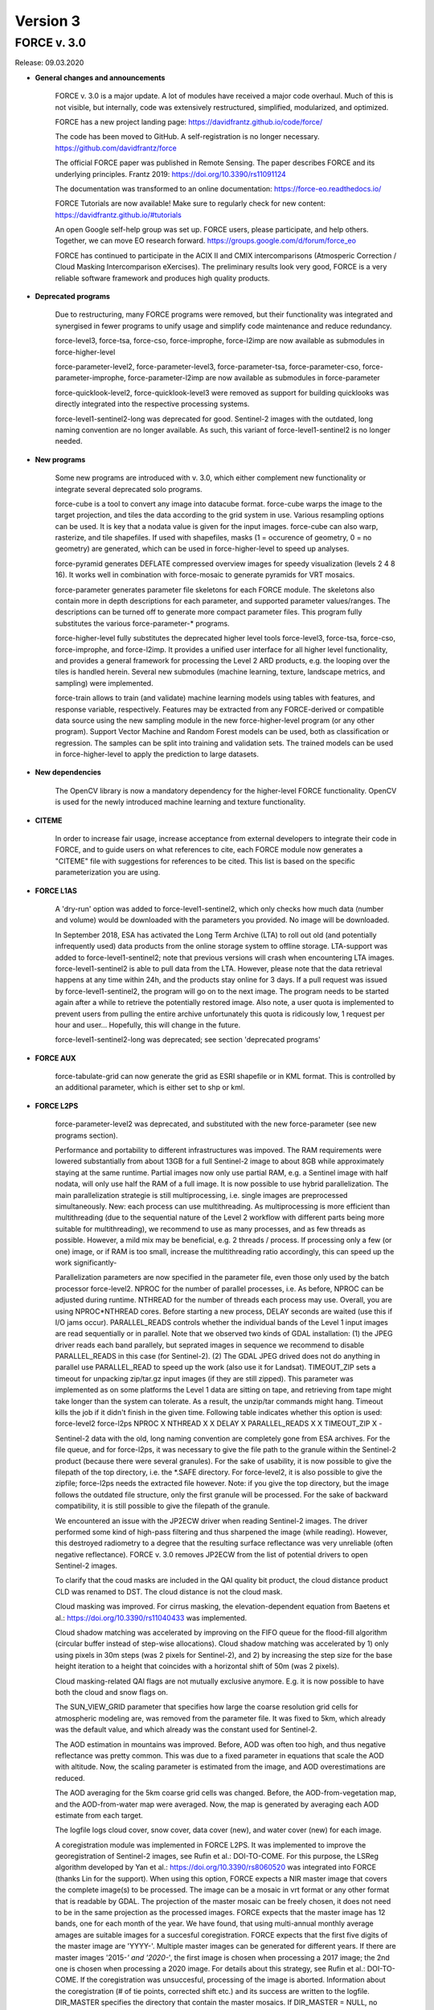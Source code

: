 .. _v3:

Version 3
=========

FORCE v. 3.0
------------

Release: 09.03.2020

* **General changes and announcements**

    FORCE v. 3.0 is a major update. A lot of modules have received a major code overhaul. Much of this is not visible, but internally, code was extensively restructured, simplified, modularized, and optimized.

    FORCE has a new project landing page: https://davidfrantz.github.io/code/force/

    The code has been moved to GitHub. A self-registration is no longer necessary. https://github.com/davidfrantz/force

    The official FORCE paper was published in Remote Sensing. The paper describes FORCE and its underlying principles. Frantz 2019: https://doi.org/10.3390/rs11091124

    The documentation was transformed to an online documentation: https://force-eo.readthedocs.io/

    FORCE Tutorials are now available! Make sure to regularly check for new content: https://davidfrantz.github.io/#tutorials

    An open Google self-help group was set up. FORCE users, please participate, and help others. Together, we can move EO research forward. https://groups.google.com/d/forum/force_eo

    FORCE has continued to participate in the ACIX II and CMIX intercomparisons (Atmosperic Correction / Cloud Masking Intercomparison eXercises). The preliminary results look very good, FORCE is a very reliable software framework and produces high quality products.


* **Deprecated programs**

    Due to restructuring, many FORCE programs were removed, but their functionality was integrated and synergised in fewer programs to unify usage and simplify code maintenance and reduce redundancy.

    force-level3, force-tsa, force-cso, force-improphe, force-l2imp are now available as submodules in force-higher-level

    force-parameter-level2, force-parameter-level3, force-parameter-tsa, force-parameter-cso, force-parameter-improphe, force-parameter-l2imp are now available as submodules in force-parameter

    force-quicklook-level2, force-quicklook-level3 were removed as support for building quicklooks was directly integrated into the respective processing systems.

    force-level1-sentinel2-long was deprecated for good. Sentinel-2 images with the outdated, long naming convention are no longer available. As such, this variant of force-level1-sentinel2 is no longer needed.


* **New programs**

    Some new programs are introduced with v. 3.0, which either complement new functionality or integrate several deprecated solo programs.

    force-cube is a tool to convert any image into datacube format. force-cube warps the image to the target projection, and tiles the data according to the grid system in use. Various resampling options can be used. It is key that a nodata value is given for the input images. force-cube can also warp, rasterize, and tile shapefiles. If used with shapefiles, masks (1 = occurence of geometry, 0 = no geometry) are generated, which can be used in force-higher-level to speed up analyses. 

    force-pyramid generates DEFLATE compressed overview images for speedy visualization (levels 2 4 8 16). It works well in combination with force-mosaic to generate pyramids for VRT mosaics.

    force-parameter generates parameter file skeletons for each FORCE module. The skeletons also contain more in depth descriptions for each parameter, and supported parameter values/ranges. The descriptions can be turned off to generate more compact parameter files. This program fully substitutes the various force-parameter-* programs.

    force-higher-level fully substitutes the deprecated higher level tools force-level3, force-tsa, force-cso, force-improphe, and force-l2imp. It provides a unified user interface for all higher level functionality, and provides a general framework for processing the Level 2 ARD products, e.g. the looping over the tiles is handled herein. Several new submodules (machine learning, texture, landscape metrics, and sampling) were implemented.

    force-train allows to train (and validate) machine learning models using tables with features, and response variable, respectively. Features may be extracted from any FORCE-derived or compatible data source using the new sampling module in the new force-higher-level program (or any other program). Support Vector Machine and Random Forest models can be used, both as classification or regression. The samples can be split into training and validation sets. The trained models can be used in force-higher-level to apply the prediction to large datasets.


* **New dependencies**

    The OpenCV library is now a mandatory dependency for the higher-level FORCE functionality. OpenCV is used for the newly introduced machine learning and texture functionality.


* **CITEME**

    In order to increase fair usage, increase acceptance from external developers to integrate their code in FORCE, and to guide users on what references to cite, each FORCE module now generates a "CITEME" file with suggestions for references to be cited. This list is based on the specific parameterization you are using.


* **FORCE L1AS**

    A 'dry-run' option was added to force-level1-sentinel2, which only checks how much data (number and volume) would be downloaded with the parameters you provided. No image will be downloaded.

    In September 2018, ESA has activated the Long Term Archive (LTA) to roll out old (and potentially infrequently used) data products from the online storage system to offline storage. LTA-support was added to force-level1-sentinel2; note that previous versions will crash when encountering LTA images. force-level1-sentinel2 is able to pull data from the LTA. However, please note that the data retrieval happens at any time within 24h, and the products stay online for 3 days. If a pull request was issued by force-level1-sentinel2, the program will go on to the next image. The program needs to be started again after a while to retrieve the potentially restored image. Also note, a user quota is implemented to prevent users from pulling the entire archive unfortunately this quota is ridicously low, 1 request per hour and user... Hopefully, this will change in the future.

    force-level1-sentinel2-long was deprecated; see section 'deprecated programs'


* **FORCE AUX**

    force-tabulate-grid can now generate the grid as ESRI shapefile or in KML format. This is controlled by an additional parameter, which is either set to shp or kml.


* **FORCE L2PS**

    force-parameter-level2 was deprecated, and substituted with the new force-parameter (see new programs section).

    Performance and portability to different infrastructures was impoved. The RAM requirements were lowered substantially from about 13GB for a full Sentinel-2 image to about 8GB while approximately staying at the same runtime. Partial images now only use partial RAM, e.g. a Sentinel image with half nodata, will only use half the RAM of a full image. It is now possible to use hybrid parallelization. The main parallelization strategie is still multiprocessing, i.e. single images are preprocessed simultaneously. New: each process can use multithreading. As multiprocessing is more efficient than multithreading (due to the sequential nature of the Level 2 workflow with different parts being more suitable for multithreading), we recommend to use as many processes, and as few threads as possible. However, a mild mix may be beneficial, e.g. 2 threads / process. If processing only a few (or one) image, or if RAM is too small, increase the multithreading ratio accordingly, this can speed up the work significantly-

    Parallelization parameters are now specified in the parameter file, even those only used by the batch processor force-level2. NPROC for the number of parallel processes, i.e. As before, NPROC can be adjusted during runtime. NTHREAD for the number of threads each process may use. Overall, you are using NPROC*NTHREAD cores. Before starting a new process, DELAY seconds are waited (use this if I/O jams occur). PARALLEL_READS controls whether the individual bands of the Level 1 input images are read sequentially or in parallel. Note that we observed two kinds of GDAL installation: (1) the JPEG driver reads each band parallely, but seprated images in sequence we recommend to disable PARALLEL_READS in this case (for Sentinel-2). (2) The GDAL JPEG drived does not do anything in parallel use PARALLEL_READ to speed up the work (also use it for Landsat). TIMEOUT_ZIP sets a timeout for unpacking zip/tar.gz input images (if they are still zipped). This parameter was implemented as on some platforms the Level 1 data are sitting on tape, and retrieving from tape might take longer than the system can tolerate. As a result, the unzip/tar commands might hang. Timeout kills the job if it didn't finish in the given time. Following table indicates whether this option is used: force-level2 force-l2ps NPROC X NTHREAD X X DELAY X PARALLEL_READS X X TIMEOUT_ZIP X -

    Sentinel-2 data with the old, long naming convention are completely gone from ESA archives. For the file queue, and for force-l2ps, it was necessary to give the file path to the granule within the Sentinel-2 product (because there were several granules). For the sake of usability, it is now possible to give the filepath of the top directory, i.e. the *.SAFE directory. For force-level2, it is also possible to give the zipfile; force-l2ps needs the extracted file however. Note: if you give the top directory, but the image follows the outdated file structure, only the first granule will be processed. For the sake of backward compatibility, it is still possible to give the filepath of the granule.

    We encountered an issue with the JP2ECW driver when reading Sentinel-2 images. The driver performed some kind of high-pass filtering and thus sharpened the image (while reading). However, this destroyed radiometry to a degree that the resulting surface reflectance was very unreliable (often negative reflectance). FORCE v. 3.0 removes JP2ECW from the list of potential drivers to open Sentinel-2 images.

    To clarify that the coud masks are included in the QAI quality bit product, the cloud distance product CLD was renamed to DST. The cloud distance is not the cloud mask.

    Cloud masking was improved. For cirrus masking, the elevation-dependent equation from Baetens et al.: https://doi.org/10.3390/rs11040433 was implemented. 

    Cloud shadow matching was accelerated by improving on the FIFO queue for the flood-fill algorithm (circular buffer instead of step-wise allocations). Cloud shadow matching was accelerated by 1) only using pixels in 30m steps (was 2 pixels for Sentinel-2), and 2) by increasing the step size for the base height iteration to a height that coincides with a horizontal shift of 50m (was 2 pixels).

    Cloud masking-related QAI flags are not mutually exclusive anymore. E.g. it is now possible to have both the cloud and snow flags on.

    The SUN_VIEW_GRID parameter that specifies how large the coarse resolution grid cells for atmospheric modeling are, was removed from the parameter file. It was fixed to 5km, which already was the default value, and which already was the constant used for Sentinel-2.

    The AOD estimation in mountains was improved. Before, AOD was often too high, and thus negative reflectance was pretty common. This was due to a fixed parameter in equations that scale the AOD with altitude. Now, the scaling parameter is estimated from the image, and AOD overestimations are reduced.

    The AOD averaging for the 5km coarse grid cells was changed. Before, the AOD-from-vegetation map, and the AOD-from-water map were averaged. Now, the map is generated by averaging each AOD estimate from each target.

    The logfile logs cloud cover, snow cover, data cover (new), and water cover (new) for each image.

    A coregistration module was implemented in FORCE L2PS. It was implemented to improve the georegistration of Sentinel-2 images, see Rufin et al.: DOI-TO-COME. For this purpose, the LSReg algorithm developed by Yan et al.: https://doi.org/10.3390/rs8060520 was integrated into FORCE (thanks Lin for the support). When using this option, FORCE expects a NIR master image that covers the complete image(s) to be processed. The image can be a mosaic in vrt format or any other format that is readable by GDAL. The projection of the master mosaic can be freely chosen, it does not need to be in the same projection as the processed images. FORCE expects that the master image has 12 bands, one for each month of the year. We have found, that using multi-annual monthly average amages are suitable images for a succesful coregistration. FORCE expects that the first five digits of the master image are 'YYYY-'. Multiple master images can be generated for different years. If there are master images '2015-*' and '2020-*', the first image is chosen when processing a 2017 image; the 2nd one is chosen when processing a 2020 image. For details about this strategy, see Rufin et al.: DOI-TO-COME. If the coregistration was unsuccesful, processing of the image is aborted. Information about the coregistration (# of tie points, corrected shift etc.) and its success are written to the logfile. DIR_MASTER specifies the directory that contain the master mosaics. If DIR_MASTER = NULL, no coregistration is performed. MASTER_NODATA gives the nodata value of the master image.

    The primary processing unit of the higher level processing system has changed from tiles to blocks. Accordingly, ARD output is structured in blocks. The blocks are horizontal strips, i.e. they are tile-wide, and as high as specified with BLOCK_SIZE. The data cube definition file (output of L2PS) has a new line, which holds the BLOCK_SIZE.

    RGB quicklooks can be generated as regular output. The quicklook is a jpeg overview with RGB image, and highlighted quality information. cirrus: red, opaque cloud: pink, cloud shadow: cyan, snow: yellow, saturated pixels: orange, subzero reflectance: greenish. Quicklooks can be generated using the new OUTPUT_OVV parameter.

    The PROJECTION tag and the WKT string should be given in one line now. In previous version, they needed to be given in two lines due to the parsing code employed.

    There are two pre-defined projection/grid systems available. The EQUI7 grid is a set of 7 continental equi-distant projections and 100km tiles. The GLANCE7 grid is a set of 7 continental equal-area projections and 150km tiles. If one of these options is used in PROJECTION, the values given in ORIGIN_LAT/ORIGIN_LON/TILE_SIZE/BLOCK_SIZE are ignored and internally overwritten with the respective definition.

    EQUI7 or GLANCE7 may also be used for a single continent. The default behaviour is: if the image intersects with one of the continental grids, it is processed and output into the continental datacube; this is repeated for each of the 7 continents. If you only want to have data for one continent, you can use one of the following subprojections: EQUI7-AF, EQUI7-AN, EQUI7-AS, EQUI7-EU, EQUI7-NA, EQUI7-OC, EQUI7-SA. For GLANCE7, it works analogously.

    Instead of RESOLUTION, the parameters RESOLUTION_LANDSAT and RESOLUTION_SENTINEL2 are now available. With this change, it is now possible to use one and the same parameter file for both sensors.

    In Sentinel-2 images, the metadata with the solar and viewing angle do not exactly align with the image data at the Eastern edge of the swath. In former FORCE versions, this resulted in a coarse stair-effect (5km) at the left side of the image, i.e. a few pixels at the edge of the swath were missing. With the help of some extrapolation, this issue is resolved with FORCE v. 3.0

    The nodata value for the DEM can now be specified (DEM_NODATA). If you are using 0, a warning will be displayed as this is a bad choice for DEM nodata.

    The new parameter DIR_LOG defines where to store the logfiles; before it was in DIR_LEVEL2 next to the image output.

    IMPULSE_NOISE detection for the older 8-bit input data (L5/L7) can be switched off. 

    In previous Landsat products, the pixels next to nodata pixels were somehow contaminated, probably due to not considering nodata values during resampling. BUFFER_NODATA controls whether nodata pixels should be buffered by 1 pixel or not.


* **FORCE WVDB**

    The LAADS HTTP has introduced to request an authentification. Thus, you need to obtain an App Key, see here: https://ladsweb.modaps.eosdis.nasa.gov/tools-and-services/data-download-scripts/#requesting This key needs to be stored in a file .laads in your home directoy.


* **FORCE HIGHER LEVEL**

    force-parameter-level3, force-parameter-tsa, force-parameter-cso, force-parameter-improphe, force-parameter-l2imp were deprecated, and substituted with the new force-parameter (see new programs section).

    force-level3, force-tsa, force-cso, force-improphe, force-l2imp are now available as submodules in force-higher-level. force-higher-level integrates all the higher level functionality in one program, and provides a general framework for processing the Level 2 ARD products, e.g. the looping over the tiles is handled herein. The different submodules do still exist, and the parameter files specify which submodule will be executed by force-higher-level.

    There is now more flexibility with different hardware, especially the amount of RAM necessary. Before, the processing was tile-based, which means that the tiles were processed sequentially. The primary processing unit has changed from tiles to blocks. Accordingly, ARD output is structured in blocks. The blocks are horizontal strips, i.e. they are tile-wide, and as high as specified with BLOCK_SIZE. The data cube definition files have a new line, which holds the BLOCK_SIZE. Tiles are still processed sequentially, but within each tile, the blocks are now processed sequentially. A block needs far less RAM than a complete tile, especially with long time series and/or high spatial resolution. If the default block size is still too large for your system, you can override BLOCK_SIZE with a smaller value.

    A considerable performance boost has been gained by preloading data (as e.g. Youtube does). Due to the sequential processing of tiles or blocks and the parallelization on the pixel level, the general data access pattern was 1) read all necessary data for the tile/block, 2) process the data, 3) output the results. .. repeat 1)-3) for each processing unit (tile/block) This resulted in ressource underutilisation as especially 1) and 3) are I/O bound with very little CPU usage, whereas 2) is CPU-heavy with no I/O load. Since v. 3.0, three teams of threads are used to break these read/process/write cycles, i.e. Team 1) reads data for the next processing unit (PU+1) Team 2) processes the data from the current processing unit (PU) Team 3) output the results from the last processing unit (PU-1) .. Teams 1)-3) do this simultaneously. Thus, if processing time is larger than reading and writing time, there is no CPU underutilisation. Each team can have multiple subthreads. NTHREAD_READ controls how many images are read parallely, NTHREAD_COMPUTE controls how many threads are used to do the per-pixel parallelisation of processing, NTHREAD_WRITE controls how many products are written parallely. force-higher-level tracks how much time is spent for reading, computing and writing (I/C/O). During runtime, this indicates whether your task is Read-, CPU-, or Write-bound. A summary of the time saved by streaming is displayed upon completion of the task.

    There are two kinds of higher level submodules, which mainly differ in the type of data that is used 1) Level 2 ARD products, i.e. timeand sensor-stamped inputs 2) features, i.e. virtually any image data without timeor sensor context (e.g. data used for machine learning predictions; often output from other higher-level modules, or external data like climate variables see also force-cube)

    The filenames of the output products are inferred from the parameterization for the ARD input. For feature input, a basename needs to be defined in the parameterfile.

    Input data must have one of these file extensions: dat: uncompressed binary (ENVI) bsq: uncompressed binary (ENVI) bil: uncompressed binary (ENVI) tif: GeoTiff vrt: GDAL Virtual Format Unexpected files, e.g. *.ovr etc do not cause errors anymore.

    Analysis masks are now specified using their directory (DIR_MASK, should contain masks, and their basename (BASE_MASK).

    The Higher Level Processing System is able to process Best Available Pixel composites as input images (instead or in addition to Level 2). To make this work, both the BAP and INF products need to be present (both are output products of the Level 3 submodule), and you need to use the SENSOR as it appears in the filename of these products.

    The Higher Level Processing System is able to process Sentinel-1 SAR data! You can perform all available time series analyses, Spectral Temporal Metrics, compositing etc. as if it would be a spectral index from optical data. Please note however that there is no FORCE module implemented to preprocess the SAR data (any volunteers to integrate this?). The S1 data need to be prepared in a FORCE-compatible format: they need to be in the correct tiling scheme (see e.g. force-cube), have two bands (1: VV polarization, 2: VH polarization), signed 16bit integers with scaled backscatter in the order of -1000s, nodata value needs to be -9999. Four new "sensors" (like LND08 or SEN2A) have been introduced, i.e. S1AIA: Sentinel-1A IW Ascending S1AID: Sentinel-1A IW Descending S1BIA: Sentinel-1B IW Ascending S1BID: Sentinel-1B IW Descending This allows to merge (or keep them separated) data from ascending and descending orbits, and from S1A and S1B. Data needs to be named like this: 20180108_LEVEL2_S1AIA_SIG.tif The file extension must be dat, bsq, bil, tif, or vrt.

    Parameters that indicate ranges were changed. E.g. X_TILE_MIN, and X_TILE_MAX were consolidated in X_TILE_RANGE.

    For the ARD input type, the time range is now specified in a consolidated way across submodules. The DATE_RANGE parameter (YYYY-MM-DD) specifies the general slice of the time series used for the analysis. The DOY_RANGE parameter acts as filter on DATE_RANGE to limit processing to a seasonal rangem e.g. to only use summer images. DOY_RANGE can extend over the years for winter seasons/Southern hemisphere.

    For the Time Series Analysis module, multiple indices can be selected at once, and the processing will generate all available output data for each index. While this is very handy, please keep in mind that depending on parameterization you can potentially generate an absurd amount of results and quickly fill up disc space. Fully parameterized, FORCE TSA can output 5100 products! Each of these products are multi-band images. Some of these products, e.g. interpolated time series, can have 1000s of bands. Use with care.

    Additional indices were implemented: NDBI (normalized difference building index), NDWI (normalized difference water index), mNDWI (modified normalized difference water index), NDSI (normalized difference snow index).

    A time series noise filtering was implemted, which can remove outliers on a per-pixel basis. Noise is estimated using the method described in Vermote et al.: https://doi.org/10.1109/TGRS.2008.2005977. Outliers are iteratively eliminated until the largest residual is smaller than ABOVE_NOISE. To further reduce commission errors of the cloud/cloud shadow masks, masked pixels that have a residual smaller than BELOW_NOISE are restored.

    The DOYs and corresponding scoring function values in the Level 3 module are now given wih two parameters only, i.e. DOY_SCORE_0 = 120 --> DOY_SCORE_1 = 180 --> DOY_SCORE = 120 180 240 DOY_SCORE_2 = 240 --> DOY_STATIC_0 = 0.01 --> DOY_STATIC_1 = 0.99 --> DOY_STATIC = 0.01 0.99 0.01 DOY_STATIC_2 = 0.01 -->

    The LSP files for the phenology-adaptive compositing (PAC) in the Level 3 module are now given as basenames (instead of patterns), and are given with one parameter only, i.e. LSP_PATTERN_PAR_0 = POS LSP_PATTERN_PAR_1 = EOS --> LSP_FILE = LSP-POS.tif LSP-EOS.tif LSP-MOS.tif LSP_PATTERN_PAR_2 = MOS

    In version 2, there was an overlap between Spectral Temporal Metrics, which were formerly a by-product of the compositing process in the Level 3 module and basic statistics in the Time Series Analysis module. Those two concepts were merged, and are now available in the Time Series Analysis module as "Spectral Temporal Metrics" (STMs). Thus, the STMs are no longer sitting behind the compositing-specific quality filtering (which had both pros and cons). STMs can now be computed for any index requested, i.e. for any spectral band, and for each available index. STMs can be computed based on the regular time series, or based on the interpolated time series. The user can request a custom set of STMs, e.g. only average and standard deviation. Quantiles can be freely requested, e.g. the 37% quantile. In total, 107 STMs can be generated.

    Several time series folds can now be computed within the same run. For each fold, trends or change+trends can be computed. A quarterly folding option was introduced. The available statistics to perform the folding have substantially increased: 107 statistics can now be used (101 quantiles, range, IQR, mean, std, skewness, kurtosis).

    Land Surface Phenology metrics can now be freely selected. Before, all 26 available metrics were output. The user can define an amplitude threshold (LSP_MIN_AMPLITUDE), which suppresses the computation of phenometrics for non-seasonal land covers. An index value threshold (LSP_MIN_VALUE) can be defined to suppresses the computation of phenometrics for unvegetated pixels. The user can set the amplitude threshold (LSP_AMP_THRESHOLD), which is used to determine Start and End of Season, defaults to 0.2. The spline fit can be output, too. For each requested metric, trends or change+trends can be computed. 

    In the Clear-Sky Observations (CSO) module, the statistics can now be freely chosen. Besides the number of observations, 107 statistics on the temporal distance between obaservations can be computed (101 quantiles, range, IQR, mean, std, skewness, kurtosis).

    To reduce confusion, the ImproPhe module was renamed to "Continuous Field ImproPhe". The parameter file should now be enclosed by the tags "++PARAM_CFIMP_START++" and "++PARAM_CFIMP_END++" (instead of "++PARAM_IMP_START++" and "++PARAM_IMP_END++"). The coarse resolution continuous fields (input), are now expected to be in datacube format. Before, the images were warped to the extent of the tiles. This was done to increase consistency within the higher level program, and to only need to rely on a single data input mechanism. For cubing the continuous fields, see the new program force-cube

    In the Level 2 ImproPhe and Continuous Field ImproPhe modules, the prediction and texture kernel are now given as radius, before it was in diameter.

    To reduce confusion, the parameter USE_IMPROPHE in the ARD-specific higher level modules was renamed to USE_L2_IMPROPHE to clarify that this relates to the output of the Level 2 ImproPhe module, i.e. spatially improved ARD datasets and not to the spatially improved continous field outputs as generated with the Continuous Field ImproPhe module.

    A new module was added: the Machine Learning module. This module allows the application of machine learning models (e.g. trained with force-train, see new programs above) to predict a variable, e.g. classification or quantitative variable (fraction, biomass etc). Implemented are regression and classification flavors of Random Forest and Support Vector Machines (ML_METHOD). The features need to be given with the INPUT_FEATURE parameters, which can be given multiple times. The given features must correspond to the features that were used to train the model (e.g. force-train). The model(s) must be in OpenCV xml format, and must be stored in DIR_MODEL. Multiple models can be given, in which case the average (mode) of the predictions will be used for regression (classification). A convergence factor (ML_CONVERGENCE) can be specified for the regression. If the models converge, i.e. the average of the ensemble does not change when adding predictions from more models, no more predictions are added (saves time). This is done on the pixel-level, i.e. different pixels may be averaged using a different amount of predictions. The OUTPUT_MLI product provides the number of models used for each pixel. The OUTPUT_MLU model provides the standard deviation of the predictions used for each pixel. Multiple modelsets can be given, in which case multiple predictions are performed, e.g. a crop classification, land cover classification and tree species classififcation can be computed in the same run. The different predictions are stored as separate bands in the output file. A scaling factor (ML_SCALE) can be specified to scale to prediction to 16bit integers.

    A new module was added: the Texture module. This module allows the computation of texture metrics. Currently implemented are morphological operators, i.e. open, close, erode, dilate, gradient, tophat and blackhat. The metrics can be computed on any feature provided with the INPUT_FEATURE parameters, which can be given multiple times. TXT_RADIUS defines the radius in projection units, and TXT_ITERATION defines the number of iterations the morphological opearionts are performed.

    A new module was added: the Sampling module. This module takes a table with geographic coordinates and a response variable. Each feature provided with the INPUT_FEATURE parameters will be sampled, which can be given multiple times. The module outputs a file with the sampled features (FILE_SAMPLE), the corresponding response variable (FILE_RESPONSE), and the corresponding coordinates (FILE_COORDINATES). Note that the derived samples are not in the same order as the input table, as force-higher-level follows a tile/blockbased processing order. Points that are outside of the provided spatial extent are not sampled, too. The parameter FEATURE_EXCLUDE controls wheter a sample is taken if one of the features has a nodata value. The output of this file can serve as input for force-train to train machine learning modules.

    A new module was added: the landscape metrics module (C) Franz Schug, franz.schug@geo.hu-berlin.de. This module allows for the computation of landscape metrics with a moving window strategy, as well as some focal statistics. The metrics can be computed on any feature provided with the INPUT_FEATURE parameters, which can be given multiple times.

